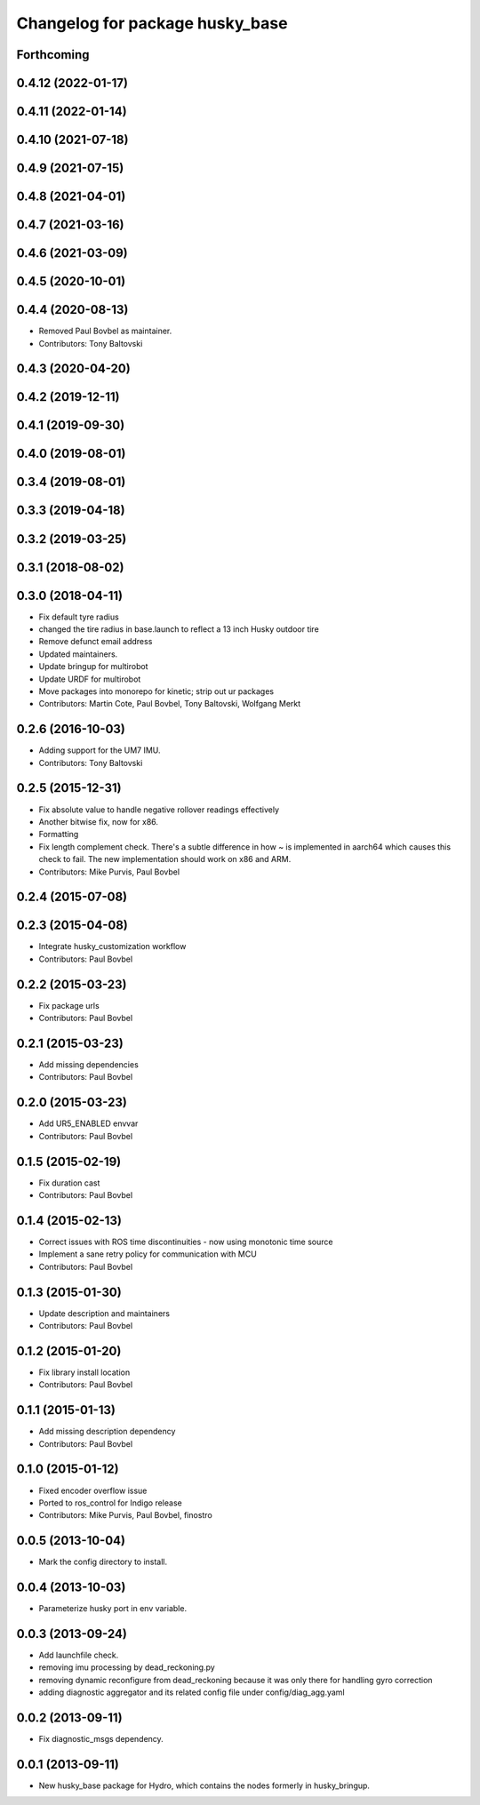 ^^^^^^^^^^^^^^^^^^^^^^^^^^^^^^^^
Changelog for package husky_base
^^^^^^^^^^^^^^^^^^^^^^^^^^^^^^^^

Forthcoming
-----------

0.4.12 (2022-01-17)
-------------------

0.4.11 (2022-01-14)
-------------------

0.4.10 (2021-07-18)
-------------------

0.4.9 (2021-07-15)
------------------

0.4.8 (2021-04-01)
------------------

0.4.7 (2021-03-16)
------------------

0.4.6 (2021-03-09)
------------------

0.4.5 (2020-10-01)
------------------

0.4.4 (2020-08-13)
------------------
* Removed Paul Bovbel as maintainer.
* Contributors: Tony Baltovski

0.4.3 (2020-04-20)
------------------

0.4.2 (2019-12-11)
------------------

0.4.1 (2019-09-30)
------------------

0.4.0 (2019-08-01)
------------------

0.3.4 (2019-08-01)
------------------

0.3.3 (2019-04-18)
------------------

0.3.2 (2019-03-25)
------------------

0.3.1 (2018-08-02)
------------------

0.3.0 (2018-04-11)
------------------
* Fix default tyre radius
* changed the tire radius in base.launch to reflect a 13 inch Husky outdoor tire
* Remove defunct email address
* Updated maintainers.
* Update bringup for multirobot
* Update URDF for multirobot
* Move packages into monorepo for kinetic; strip out ur packages
* Contributors: Martin Cote, Paul Bovbel, Tony Baltovski, Wolfgang Merkt

0.2.6 (2016-10-03)
------------------
* Adding support for the UM7 IMU.
* Contributors: Tony Baltovski

0.2.5 (2015-12-31)
------------------
* Fix absolute value to handle negative rollover readings effectively
* Another bitwise fix, now for x86.
* Formatting
* Fix length complement check.
  There's a subtle difference in how ~ is implemented in aarch64 which
  causes this check to fail. The new implementation should work on x86
  and ARM.
* Contributors: Mike Purvis, Paul Bovbel

0.2.4 (2015-07-08)
------------------

0.2.3 (2015-04-08)
------------------
* Integrate husky_customization workflow
* Contributors: Paul Bovbel

0.2.2 (2015-03-23)
------------------
* Fix package urls
* Contributors: Paul Bovbel

0.2.1 (2015-03-23)
------------------
* Add missing dependencies
* Contributors: Paul Bovbel

0.2.0 (2015-03-23)
------------------
* Add UR5_ENABLED envvar
* Contributors: Paul Bovbel

0.1.5 (2015-02-19)
------------------
* Fix duration cast
* Contributors: Paul Bovbel

0.1.4 (2015-02-13)
------------------
* Correct issues with ROS time discontinuities - now using monotonic time source
* Implement a sane retry policy for communication with MCU
* Contributors: Paul Bovbel

0.1.3 (2015-01-30)
------------------
* Update description and maintainers
* Contributors: Paul Bovbel

0.1.2 (2015-01-20)
------------------
* Fix library install location
* Contributors: Paul Bovbel

0.1.1 (2015-01-13)
------------------
* Add missing description dependency
* Contributors: Paul Bovbel

0.1.0 (2015-01-12)
------------------
* Fixed encoder overflow issue
* Ported to ros_control for Indigo release
* Contributors: Mike Purvis, Paul Bovbel, finostro

0.0.5 (2013-10-04)
------------------
* Mark the config directory to install.

0.0.4 (2013-10-03)
------------------
* Parameterize husky port in env variable.

0.0.3 (2013-09-24)
------------------
* Add launchfile check.
* removing imu processing by dead_reckoning.py
* removing dynamic reconfigure from dead_reckoning because it was only there for handling gyro correction
* adding diagnostic aggregator and its related config file under config/diag_agg.yaml

0.0.2 (2013-09-11)
------------------
* Fix diagnostic_msgs dependency.

0.0.1 (2013-09-11)
------------------
* New husky_base package for Hydro, which contains the nodes
  formerly in husky_bringup.
